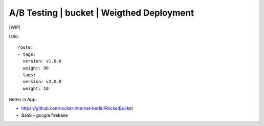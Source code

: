 ##########################################
A/B Testing | bucket | Weigthed Deployment 
##########################################

[WIP]

Istio:

::

  route:
  - tags:
    version: v1.0.0
    weight: 90
  - tags:
    version: v2.0.0
    weight: 10

Better in App:

- https://github.com/rocket-internet-berlin/RocketBucket
- BaaS - google firebase
